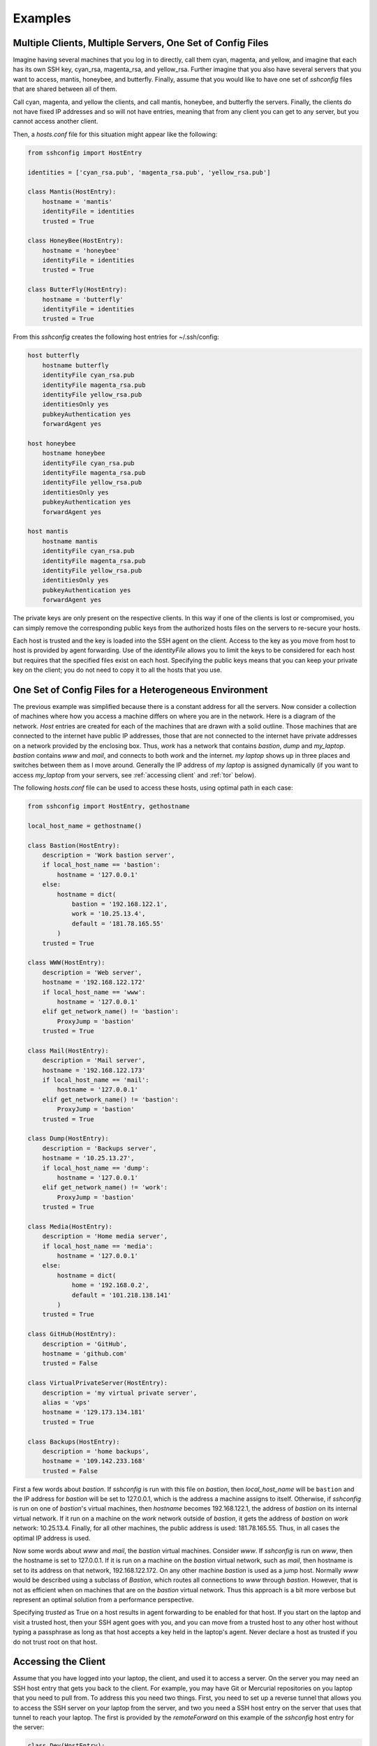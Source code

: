 Examples
--------

Multiple Clients, Multiple Servers, One Set of Config Files
"""""""""""""""""""""""""""""""""""""""""""""""""""""""""""

Imagine having several machines that you log in to directly, call them cyan, 
magenta, and yellow, and imagine that each has its own SSH key, cyan_rsa, 
magenta_rsa, and yellow_rsa. Further imagine that you also have several servers 
that you want to access, mantis, honeybee, and butterfly. Finally, assume that 
you would like to have one set of *sshconfig* files that are shared between all 
of them.

Call cyan, magenta, and yellow the clients, and call mantis, honeybee, and 
butterfly the servers. Finally, the clients do not have fixed IP addresses and 
so will not have entries, meaning that from any client you can get to any 
server, but you cannot access another client.

Then, a *hosts.conf* file for this situation might appear like the following:

.. code-block:: python

    from sshconfig import HostEntry

    identities = ['cyan_rsa.pub', 'magenta_rsa.pub', 'yellow_rsa.pub']

    class Mantis(HostEntry):
        hostname = 'mantis'
        identityFile = identities
        trusted = True

    class HoneyBee(HostEntry):
        hostname = 'honeybee'
        identityFile = identities
        trusted = True

    class ButterFly(HostEntry):
        hostname = 'butterfly'
        identityFile = identities
        trusted = True

From this *sshconfig* creates the following host entries for ~/.ssh/config:

.. code-block:: python

    host butterfly
        hostname butterfly
        identityFile cyan_rsa.pub
        identityFile magenta_rsa.pub
        identityFile yellow_rsa.pub
        identitiesOnly yes
        pubkeyAuthentication yes
        forwardAgent yes

    host honeybee
        hostname honeybee
        identityFile cyan_rsa.pub
        identityFile magenta_rsa.pub
        identityFile yellow_rsa.pub
        identitiesOnly yes
        pubkeyAuthentication yes
        forwardAgent yes

    host mantis
        hostname mantis
        identityFile cyan_rsa.pub
        identityFile magenta_rsa.pub
        identityFile yellow_rsa.pub
        identitiesOnly yes
        pubkeyAuthentication yes
        forwardAgent yes

The private keys are only present on the respective clients. In this way if one 
of the clients is lost or compromised, you can simply remove the corresponding 
public keys from the authorized hosts files on the servers to re-secure your 
hosts.

Each host is trusted and the key is loaded into the SSH agent on the client.  
Access to the key as you move from host to host is provided by agent forwarding.  
Use of the *identityFile* allows you to limit the keys to be considered for each 
host but requires that the specified files exist on each host.  Specifying the 
public keys means that you can keep your private key on the client; you do not 
need to copy it to all the hosts that you use.


One Set of Config Files for a Heterogeneous Environment
"""""""""""""""""""""""""""""""""""""""""""""""""""""""

The previous example was simplified because there is a constant address for all 
the servers. Now consider a collection of machines where how you access 
a machine differs on where you are in the network. Here is a diagram of the 
network. *Host* entries are created for each of the machines that are drawn with 
a solid outline. Those machines that are connected to the internet have public 
IP addresses, those that are not connected to the internet have private 
addresses on a network provided by the enclosing box. Thus, *work* has a network 
that contains *bastion*, *dump* and *my_laptop*. *bastion* contains *www* and 
*mail*, and connects to both *work* and the internet.  *my laptop* shows up in 
three places and switches between them as I move around. Generally the IP 
address of *my laptop* is assigned dynamically (if you want to access 
*my_laptop* from your servers, see :ref:`accessing client` and :ref:`tor` 
below).

.. image:: figures/network-map.svg
    :width: 50%
    :align: center

The following *hosts.conf* file can be used to access these hosts, using optimal 
path in each case:

.. code-block:: python

    from sshconfig import HostEntry, gethostname

    local_host_name = gethostname()

    class Bastion(HostEntry):
        description = 'Work bastion server',
        if local_host_name == 'bastion':
            hostname = '127.0.0.1'
        else:
            hostname = dict(
                bastion = '192.168.122.1',
                work = '10.25.13.4',
                default = '181.78.165.55'
            )
        trusted = True

    class WWW(HostEntry):
        description = 'Web server',
        hostname = '192.168.122.172'
        if local_host_name == 'www':
            hostname = '127.0.0.1'
        elif get_network_name() != 'bastion':
            ProxyJump = 'bastion'
        trusted = True

    class Mail(HostEntry):
        description = 'Mail server',
        hostname = '192.168.122.173'
        if local_host_name == 'mail':
            hostname = '127.0.0.1'
        elif get_network_name() != 'bastion':
            ProxyJump = 'bastion'
        trusted = True

    class Dump(HostEntry):
        description = 'Backups server',
        hostname = '10.25.13.27',
        if local_host_name == 'dump':
            hostname = '127.0.0.1'
        elif get_network_name() != 'work':
            ProxyJump = 'bastion'
        trusted = True

    class Media(HostEntry):
        description = 'Home media server',
        if local_host_name == 'media':
            hostname = '127.0.0.1'
        else:
            hostname = dict(
                home = '192.168.0.2',
                default = '101.218.138.141'
            )
        trusted = True

    class GitHub(HostEntry):
        description = 'GitHub',
        hostname = 'github.com'
        trusted = False

    class VirtualPrivateServer(HostEntry):
        description = 'my virtual private server',
        alias = 'vps'
        hostname = '129.173.134.181'
        trusted = True

    class Backups(HostEntry):
        description = 'home backups',
        hostname = '109.142.233.168'
        trusted = False

First a few words about *bastion*.  If *sshconfig* is run with this file on 
*bastion*, then *local_host_name* will be ``bastion`` and the IP address for 
*bastion* will be set to 127.0.0.1, which is the address a machine assigns to 
itself. Otherwise, if *sshconfig* is run on one of *bastion*'s virtual machines, 
then *hostname* becomes 192.168.122.1, the address of *bastion* on its internal 
virtual network.  If it run on a machine on the *work* network outside of 
*bastion*, it gets the address of *bastion* on *work* network: 10.25.13.4.  
Finally, for all other machines, the public address is used: 181.78.165.55.  
Thus, in all cases the optimal IP address is used.

Now some words about *www* and *mail*, the *bastion* virtual machines. Consider 
*www*. If *sshconfig* is run on *www*, then the hostname is set to 127.0.0.1.  
If it is run on a machine on the *bastion* virtual network, such as *mail*, then 
hostname is set to its address on that network, 192.168.122.172. On any other 
machine *bastion* is used as a jump host. Normally *www* would be described 
using a subclass of *Bastion*, which routes all connections to *www* through 
*bastion*.  However, that is not as efficient when on machines that are on the 
*bastion* virtual network. Thus this approach is a bit more verbose but 
represent an optimal solution from a performance perspective.

Specifying *trusted* as True on a host results in agent forwarding to be enabled 
for that host. If you start on the laptop and visit a trusted host, then your 
SSH agent goes with you, and you can move from a trusted host to any other host 
without typing a passphrase as long as that host accepts a key held in the 
laptop's agent.  Never declare a host as trusted if you do not trust root on 
that host.


.. _accessing client:

Accessing the Client
""""""""""""""""""""

Assume that you have logged into your laptop, the client, and used it to access 
a server.  On the server you may need an SSH host entry that gets you back to 
the client. For example, you may have Git or Mercurial repositories on you 
laptop that you need to pull from.  To address this you need two things. First, 
you need to set up a reverse tunnel that allows you to access the SSH server on 
your laptop from the server, and two you need a SSH host entry on the server 
that uses that tunnel to reach your laptop.  The first is provided by the 
*remoteForward* on this example of the *sshconfig* host entry for the server:

.. code-block:: python

    class Dev(HostEntry):
        description = "Development server"
        hostname = '192.168.122.17'
        remoteForward = [
            ('2222 localhost:22', "Reverse SSH tunnel used by Mercurial"),
        ]

The second is provided by adding a *sshconfig* host entry for the client machine 
as seen from the server:

.. code-block:: python

    class Client(HostEntry):
        description = "used for reverse tunnels back to the client host"
        hostname = 'localhost'
        port = 2222
        StrictHostKeyChecking = False

Now your Git and Mercurial repositories use *client* as the name for the 
repository host.  The *StrictHostKeyChecking* is only needed if their might be 
multiple clients


.. _proxies:

Access Restrictions
"""""""""""""""""""

In some situations you may be sitting behind firewalls that prevent direct 
access to your SSH server. Generally, firewalls allow use of common ports, such 
as 80 (http), 443 (https), and perhaps 53 (dns).  In this case, you simply 
configure your SSH server to listen on these ports. This situation is 
illustrated here:

.. image:: figures/proxy1.svg
    :width: 50%
    :align: center

In this case you simply list the available ports on your host entry and specify 
the desired port when you run *SSHconfig*:

.. code-block:: python

    class SSH_Server(HostEntry):
        hostname = 'NNN.NNN.NNN.NNN'
        port = ports.choose([22, 53, 80, 443])

However, it may be that those ports are already in use. For example, you may 
have a webserver that is using ports 80 and 443.  In this case it is possible to 
insert a proxy that allows these ports to be used for web both and SSH traffic.

.. image:: figures/proxy2.svg
    :width: 80%
    :align: center

If you use Apache for your webserver, it naturally provides the *CONNECT* 
feature that allows it to act as its own proxy. See `SSH via HTTP 
<https://nurdletech.com/linux-notes/ssh/via-http.html>`_ for instructions.
It is also possible to use `sslh 
<https://www.ostechnix.com/sslh-share-port-https-ssh>`_ or `HAproxy 
<https://blog.chmd.fr/ssh-over-ssl-episode-4-a-haproxy-based-configuration.html>`_.

In this case you would specify the proxy using *proxyCommand*. You can either 
add it directly to your host configuration or you can create a named proxy and 
specify it when you run *SSHconfig*.  For example, specifying the proxy on your 
host entry can be done as follows:

.. code-block:: python

    class SSH_Server(HostEntry):
        hostname = 'NNN.NNN.NNN.NNN'
        port = ports.choose([22, 53, 80, 443])
        if port in [80, 443]:
            proxyCommand = 'corkscrew %h %p localhost 22'

SSH replaces %h with the hostname and %p with the port number. In this case 
%h becomes *NNN.NNN.NNN.NNN* and %p becomes the chosen port (either 80 or 443).

In this situation, there are a wide variety of programs that can be used to 
interface with the proxy server. For example:

.. code-block:: python

    proxyCommand = 'proxytunnel -q -p %h:%p -d localhost:22'
    proxyCommand = 'socat - PROXY:%h:localhost:22,proxyport=%p'
    proxyCommand = 'corkscrew %h %p localhost 22'
    proxyCommand = 'ncat --proxy %h:%p --proxy-type http localhost 22'

Those commands all assume you are using an HTTP proxy. If you are using a SOCKS 
proxy, you can use:

.. code-block:: python

    proxyCommand = 'ncat --proxy MMM.MMM.MMM.MMM:PPPP --proxy-type socks5 %h %p'

where *MMM.MMM.MMM.MMM* is the host name or IP address of you proxy, and *PPPP* 
is the proxy's port number (in this case I am not assuming that your SSH sever 
is on the same host as the proxy server.

If you are using a HTTPS proxy that expects the incoming traffic to be wrapped 
in an SSL/TLS tunnel, you can use `ProxyTunnel 
<https://github.com/proxytunnel/proxytunnel>`_:

.. code-block:: python

    class SSH_Server(HostEntry):
        hostname = 'NNN.NNN.NNN.NNN'
        port = ports.choose([22, 53, 80, 443])
        if port == 80:
            proxyCommand = 'proxytunnel -q -p %h:%p -d localhost:22'
        elif port == 443:
            proxyCommand = 'proxytunnel -q -E -p %h:%p -d localhost:22'

Another common situation is that your are behind an oppressive corporate 
firewall that blocks all traffic except that which passes through a specific 
pass-through proxy server.  In this case they often perform deep packet 
inspection on the traffic passing through the proxy in order to discover and 
block traffic they find undesirable. SSH traffic is often one of their targets.  
In this case you can often get through by embedding your SSH traffic in an 
SSL/TLS tunnel.  Doing so encrypts the traffic and makes it look like normal web 
traffic, making it impossible to filter out without also risking filtering out 
normal web traffic.  In this case, a remote proxy is required at the destination 
to extract the SSH traffic from the SSL/TLS tunnel:

.. image:: figures/proxy3.svg
    :width: 100%
    :align: center

There are variety of ways of embedding your SSH traffic in an SSL/TLS tunnel.  
For example, `stunnel <https://www.stunnel.org>`_ and `HTTP tunnel 
<http://www.nocrew.org/software/httptunnel.html>`_.  One simple way, if your 
server already has Apache running, is to use `SSH via HTTP 
<https://nurdletech.com/linux-notes/ssh/via-http.html>`_ on port 443 with 
SSL/TLS enabled.  Having an active website at the same address and port you are 
using for SSH is particularly desirable as it makes it seem like you are just 
accessing the website normally. `ProxyTunnel 
<https://github.com/proxytunnel/proxytunnel>`_ is used as the interface to the 
proxy servers, as it can form the SSL/TLS tunnel:

.. code-block:: python

    from sshconfig import get_network_name

    class SSH_Server(HostEntry):
        hostname = 'NNN.NNN.NNN.NNN'
        if get_network_name() == 'work':
            proxyCommand = 'proxytunnel -E -q -p MMM.MMM.MMM.MMM:LPP -r %h:RPP -d localhost:%p'

In this example, the pass-through proxy is only used if you are on the *work* 
network and the remote proxy port, *RPP*, is generally chosen to be 443 to 
complete the ruse.

In some cases, it may be that the corporate proxy is decrypting, in which case 
it would be possible for it to use deep packet inspection to determine that you 
are using SSH and block the connection.  At this point, I believe you are out of 
luck.

Once you have established one SSH connection through the firewall, you can 
exploit it to get other connections through.  For example:

.. code-block:: python

    class RemoteProxy:
        hostname = 'MMM.MMM.MMM.MMM'
        port = PPP

    class SSH_Server:
        hostname = 'NNN.NNN.NNN.NNN'
        proxyJump = 'remoteproxy'

In this case, *remoteproxy* is the established SSH connection that pierces the 
firewall, and *ssh_server* uses *proxyJump* to piggy-back on that connection as 
its way to pierce the firewall.

Older versions of SSH do not support *proxyJump*, so the *SSH_Server* host can 
be described using:

.. code-block:: python

    class SSH_Server:
        hostname = 'NNN.NNN.NNN.NNN'
        proxyCommand = 'ssh remoteproxy -W %h:%p'

In this case, SSH replaces %h with the specified hostname, *NNN.NNN.NNN.NNN*, 
and %p with the specified port (22 is used if no port is given).


.. _tor:

SSH via Tor
"""""""""""

A convenient way to access machines that have no fixed IP address is to 
configure SSH as a Tor hidden service on that machine as described `here 
<https://nurdletech.com/linux-notes/ssh/hidden-service.html>`_.  This is helpful 
because, as long as Tor is running on both machines and can reach the internet, 
it should be possible to establish a connection regardless of how deeply either 
is buried in private networks.  Here is a host entry for accessing such 
a machine:

.. code-block:: python

    class HiddenLaptop(HostEntry):
        description = "Laptop as Tor hidden service"
        aliases = 'hl'.split()
        hostname = '8owgthc4izjjke9sb4qi5dquhbnug4elcnlbv6pkszybvghylryrodad.onion'
        proxyCommand = 'ncat --proxy localhost:9050 --proxy-type socks5 %h %p'

This assumes that you have Tor running on your client machine and it is 
providing a SOCKS proxy on port 9050, and that SSH is configured as a hidden 
service and Tor is running on the machine you are trying to access.


Supporting Hosts with Old Versions of SSH
"""""""""""""""""""""""""""""""""""""""""

When a host has an older version of SSH and you are using the SSH algorithm 
settings to harden your connections, then you may run into the situation where 
one or more of your choices is not supported by the dated version of SSH.

There are two situations that must be addressed. First, when run from a machine 
with a newer version of of SSH and connecting to a machine with an older version 
fo SSH, an algorithm must not be required that the older version does not 
support.  In this case one simply specifies the algorithms suitable for 
a particular host in the host entry for that host. For example:

.. code-block:: python

    class Github(HostEntry):
        aliases = ['github.com', '*.github.com']
            # github.com is needed because repositories refer to github.com, not github
        hostname = 'github.com'
        hostKeyAlias = 'github-server-pool.github.com'
        user = 'git'
            # when pushing to my repositories I must use the git user
        identityFile = 'github.pub'
        trusted = False
        kexAlgorithms = ','.join([
            'curve25519-sha256@libssh.org',
            'diffie-hellman-group-exchange-sha256',
            'diffie-hellman-group-exchange-sha1',
            'diffie-hellman-group14-sha1'
        ])

Second, when running on the machine with the older version of SSH, modern 
algorithms that are not supported by the older version must not be included in 
the generated SSH config file.  The following *ssh.conf* file shows how to 
accomplish this:

.. code-block:: python

    from sshconfig import gethostname
    from textwrap import dedent

    # Desired Algorithms
    ciphers = ','.join('''
        chacha20-poly1305@openssh.com aes256-gcm@openssh.com
        aes128-gcm@openssh.com aes256-ctr aes192-ctr aes128-ctr
    '''.split())
    macs = ','.join('''
        mac-sha2-512-etm@openssh.com hmac-sha2-256-etm@openssh.com
        umac-128-etm@openssh.com hmac-sha2-512 hmac-sha2-256 umac-128@openssh.com
    '''.split())
    host_key_algorithms = ','.join('''
        ssh-ed25519-cert-v01@openssh.com ssh-rsa-cert-v01@openssh.com
        ssh-ed25519,ssh-rsa
    '''.split())
    kex_algorithms = ','.join('''
        curve25519-sha256@libssh.org diffie-hellman-group-exchange-sha256
    '''.split())

    # Filter Algorithms
    if local_host_name in ['www', 'mail']:
        AVAILABLE_CIPHERS = '''
            3des-cbc aes128-cbc aes192-cbc aes256-cbc aes128-ctr aes192-ctr 
            aes256-ctr arcfour128 arcfour256 arcfour blowfish-cbc cast128-cbc
        '''.split()
        AVAILABLE_MACS = '''
            hmac-sha1 umac-64@openssh.com hmac-ripemd160 hmac-sha1-96 
            hmac-sha2-256 hmac-sha2-512
        '''.split()
        AVAILABLE_HOST_KEY_ALGORITHMS = '''
            ssh-rsa-cert-v01@openssh.com ssh-dss-cert-v01@openssh.com 
            ssh-rsa-cert-v00@openssh.com ssh-dss-cert-v00@openssh.com ssh-rsa 
            ssh-ds
        '''.split()
        AVAILABLE_KEX_ALGORITHMS = '''
            diffie-hellman-group-exchange-sha256 
            diffie-hellman-group-exchange-sha1 diffie-hellman-group14-sha1 
            diffie-hellman-group1-sha1
        '''.split()

        def filter_algorithms(desired, available):
            if available is None:
                return desired
            return [d for d in desired.split(',') if d in available]

        ciphers = ','.join(
            filter_algorithms(ciphers, AVAILABLE_CIPHERS)
        )
        macs = ','.join(
            filter_algorithms(macs, AVAILABLE_MACS)
        )
        host_key_algorithms = ','.join(
            filter_algorithms(host_key_algorithms, AVAILABLE_HOST_KEY_ALGORITHMS)
        )
        kex_algorithms = ','.join(
            filter_algorithms(kex_algorithms, AVAILABLE_KEX_ALGORITHMS)
        )

    DEFAULTS = dedent("""
        host *
            # Use stronger algorithms
            ciphers {ciphers}
            MACs {macs}
            hostKeyAlgorithms {host_key_algorithms}
            kexAlgorithms {kex_algorithms}
    """.format(**locals()))

In this example, the desired algorithms are given first. Then, the algorithms 
supported by the older SSH server are given. These can be found by using ``sss 
-Q``, or if you version of SSH is too old to support the ``-Q`` option, they can 
be found by scouring the *ssh_config* man page. The variable used for the 
available algorithms (those in all caps) are interpreted by *sshconfig*. Any 
algorithm that is not specified as being available is stripped from a host entry 
when generating the SSH config file. If you do not specify from these variables, 
or if they are empty, then no filtering is performed. The available algorithms 
are only defined on the older hosts. That is why this section is embedded in 
a conditional that is only executed when if local_host_name is either ``www`` or
``mail``. These are the hosts with the old version of SSH.

One more thing to look out for when using older versions of SSH; they may not 
support the *proxyJump* setting. You can generally use ``ProxyCommand "ssh 
<jumphost> -W %h:%p"`` instead.


